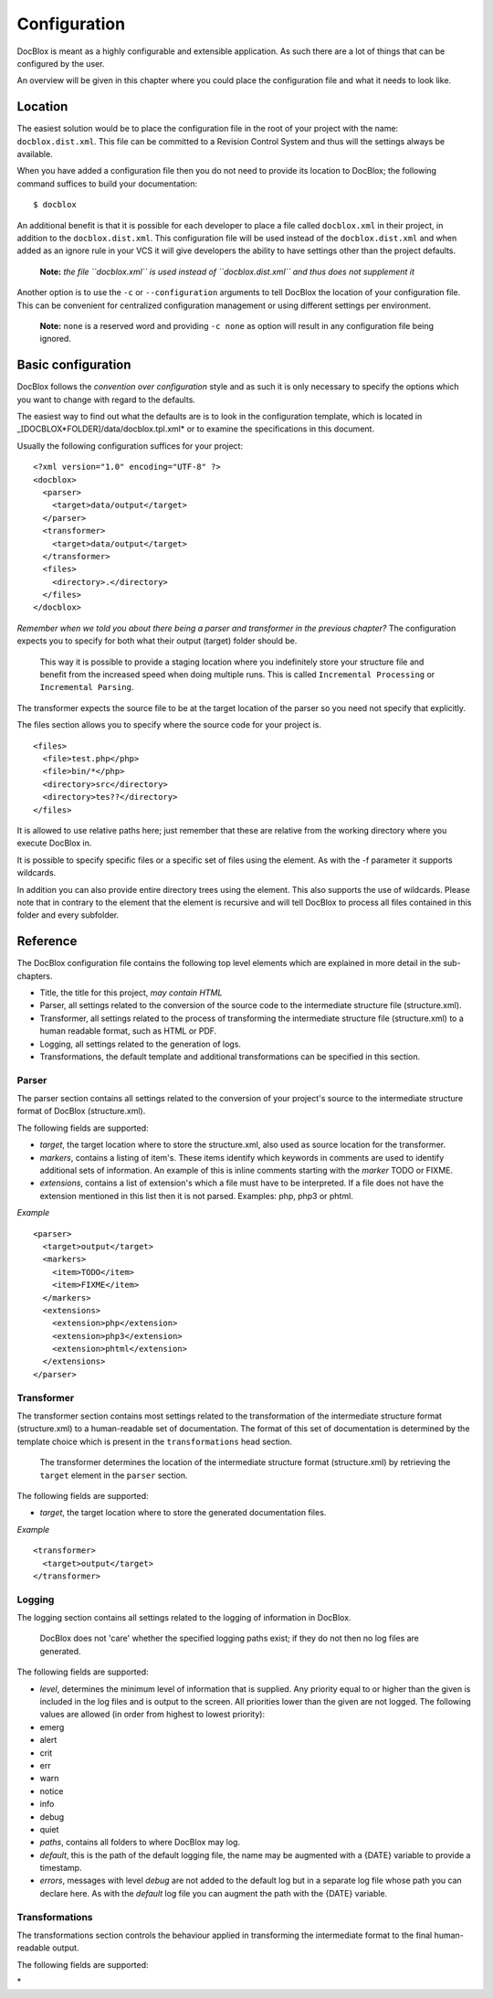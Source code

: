 Configuration
=============

DocBlox is meant as a highly configurable and extensible
application. As such there are a lot of things that can be
configured by the user.

An overview will be given in this chapter where you could place the
configuration file and what it needs to look like.

Location
--------

The easiest solution would be to place the configuration file in
the root of your project with the name: ``docblox.dist.xml``. This
file can be committed to a Revision Control System and thus will
the settings always be available.

When you have added a configuration file then you do not need to
provide its location to DocBlox; the following command suffices to
build your documentation:

::

    $ docblox

An additional benefit is that it is possible for each developer to
place a file called ``docblox.xml`` in their project, in addition
to the ``docblox.dist.xml``. This configuration file will be used
instead of the ``docblox.dist.xml`` and when added as an ignore
rule in your VCS it will give developers the ability to have
settings other than the project defaults.

    **Note:**
    *the file ``docblox.xml`` is used instead of ``docblox.dist.xml`` and thus does not supplement it*


Another option is to use the ``-c`` or ``--configuration``
arguments to tell DocBlox the location of your configuration file.
This can be convenient for centralized configuration management or
using different settings per environment.

    **Note:** ``none`` is a reserved word and providing ``-c none`` as
    option will result in any configuration file being ignored.


Basic configuration
-------------------

DocBlox follows the *convention over configuration* style and as
such it is only necessary to specify the options which you want to
change with regard to the defaults.

The easiest way to find out what the defaults are is to look in the
configuration template, which is located in
\_[DOCBLOX*FOLDER]/data/docblox.tpl.xml* or to examine the
specifications in this document.

Usually the following configuration suffices for your project:

::

    <?xml version="1.0" encoding="UTF-8" ?>
    <docblox>
      <parser>
        <target>data/output</target>
      </parser>
      <transformer>
        <target>data/output</target>
      </transformer>
      <files>
        <directory>.</directory>
      </files>
    </docblox>

*Remember when we told you about there being a parser and transformer in the previous chapter?*
The configuration expects you to specify for both what their output
(target) folder should be.

    This way it is possible to provide a staging location where you
    indefinitely store your structure file and benefit from the
    increased speed when doing multiple runs. This is called
    ``Incremental Processing`` or ``Incremental Parsing``.


The transformer expects the source file to be at the target
location of the parser so you need not specify that explicitly.

The files section allows you to specify where the source code for
your project is.

::

      <files>
        <file>test.php</php>
        <file>bin/*</php>
        <directory>src</directory>
        <directory>tes??</directory>
      </files>

It is allowed to use relative paths here; just remember that these
are relative from the working directory where you execute DocBlox
in.

It is possible to specify specific files or a specific set of files
using the element. As with the -f parameter it supports wildcards.

In addition you can also provide entire directory trees using the
element. This also supports the use of wildcards. Please note that
in contrary to the element that the element is recursive and will
tell DocBlox to process all files contained in this folder and
every subfolder.

Reference
---------

The DocBlox configuration file contains the following top level
elements which are explained in more detail in the sub-chapters.


-  Title, the title for this project, *may contain HTML*
-  Parser, all settings related to the conversion of the source
   code to the intermediate structure file (structure.xml).
-  Transformer, all settings related to the process of transforming
   the intermediate structure file (structure.xml) to a human readable
   format, such as HTML or PDF.
-  Logging, all settings related to the generation of logs.
-  Transformations, the default template and additional
   transformations can be specified in this section.

Parser
~~~~~~

The parser section contains all settings related to the conversion
of your project's source to the intermediate structure format of
DocBlox (structure.xml).

The following fields are supported:


-  *target*, the target location where to store the structure.xml,
   also used as source location for the transformer.
-  *markers*, contains a listing of item's. These items identify
   which keywords in comments are used to identify additional sets of
   information. An example of this is inline comments starting with
   the *marker* TODO or FIXME.
-  *extensions*, contains a list of extension's which a file
   must have to be interpreted. If a file does not have the extension
   mentioned in this list then it is not parsed. Examples: php, php3
   or phtml.

*Example*

::

    <parser>
      <target>output</target>
      <markers>
        <item>TODO</item>
        <item>FIXME</item>
      </markers>
      <extensions>
        <extension>php</extension>
        <extension>php3</extension>
        <extension>phtml</extension>
      </extensions>
    </parser>

Transformer
~~~~~~~~~~~

The transformer section contains most settings related to the
transformation of the intermediate structure format (structure.xml)
to a human-readable set of documentation. The format of this set of
documentation is determined by the template choice which is present
in the ``transformations`` head section.

    The transformer determines the location of the intermediate
    structure format (structure.xml) by retrieving the ``target``
    element in the ``parser`` section.


The following fields are supported:


-  *target*, the target location where to store the generated
   documentation files.

*Example*

::

    <transformer>
      <target>output</target>
    </transformer>

Logging
~~~~~~~

The logging section contains all settings related to the logging of
information in DocBlox.

    DocBlox does not 'care' whether the specified logging paths exist;
    if they do not then no log files are generated.


The following fields are supported:


-  *level*, determines the minimum level of information that is
   supplied. Any priority equal to or higher than the given is
   included in the log files and is output to the screen. All
   priorities lower than the given are not logged. The following
   values are allowed (in order from highest to lowest priority):
-  emerg
-  alert
-  crit
-  err
-  warn
-  notice
-  info
-  debug
-  quiet
-  *paths*, contains all folders to where DocBlox may log.
-  *default*, this is the path of the default logging file, the
   name may be augmented with a {DATE} variable to provide a
   timestamp.
-  *errors*, messages with level *debug* are not added to the
   default log but in a separate log file whose path you can declare
   here. As with the *default* log file you can augment the path with
   the {DATE} variable.

Transformations
~~~~~~~~~~~~~~~

The transformations section controls the behaviour applied in
transforming the intermediate format to the final human-readable
output.

The following fields are supported:

\*


